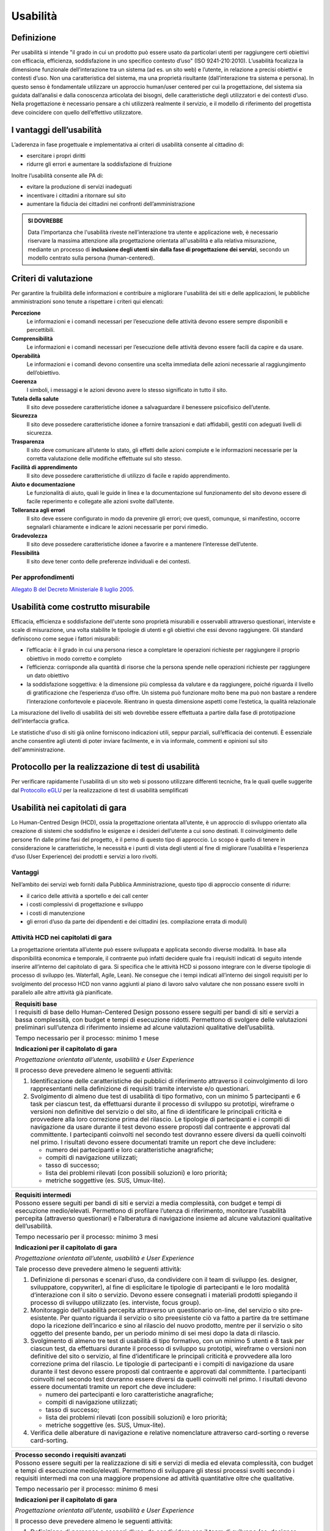 Usabilità
---------

Definizione
~~~~~~~~~~~

Per usabilità si intende "il grado in cui un prodotto può essere usato
da particolari utenti per raggiungere certi obiettivi con efficacia,
efficienza, soddisfazione in uno specifico contesto d’uso" (ISO
9241-210:2010). L’usabilità focalizza la dimensione funzionale
dell’interazione tra un sistema (ad es. un sito web) e l’utente, in
relazione a precisi obiettivi e contesti d’uso. Non una caratteristica
del sistema, ma una proprietà risultante (dall’interazione tra sistema e
persona). In questo senso è fondamentale utilizzare un approccio
human/user centered per cui la progettazione, del sistema sia guidata
dall’analisi e dalla conoscenza articolata dei bisogni, delle
caratteristiche degli utilizzatori e dei contesti d’uso. Nella
progettazione è necessario pensare a chi utilizzerà realmente il
servizio, e il modello di riferimento del progettista deve coincidere
con quello dell’effettivo utilizzatore.

I vantaggi dell’usabilità
~~~~~~~~~~~~~~~~~~~~~~~~~

L’aderenza in fase progettuale e implementativa ai criteri di usabilità
consente al cittadino di:

-  esercitare i propri diritti
-  ridurre gli errori e aumentare la soddisfazione di fruizione

Inoltre l’usabilità consente alle PA di:

-  evitare la produzione di servizi inadeguati
-  incentivare i cittadini a ritornare sul sito
-  aumentare la fiducia dei cittadini nei confronti dell’amministrazione

.. admonition:: SI DOVREBBE
   
   Data l’importanza che l'usabilità riveste nell’interazione tra utente e
   applicazione web, è necessario riservare la massima attenzione alla progettazione
   orientata all'usabilità e alla relativa misurazione, mediante un processo di
   **inclusione degli utenti sin dalla fase di progettazione dei servizi**,
   secondo un modello centrato sulla persona (human-centered).

Criteri di valutazione
~~~~~~~~~~~~~~~~~~~~~~

Per garantire la fruibilità delle informazioni e contribuire a
migliorare l'usabilità dei siti e delle applicazioni, le pubbliche
amministrazioni sono tenute a rispettare i criteri qui elencati:

**Percezione**
   Le informazioni e i comandi necessari per
   l’esecuzione delle attività devono essere sempre disponibili e
   percettibili.
**Comprensibilità**
   Le informazioni e i comandi necessari per
   l’esecuzione delle attività devono essere facili da capire e da
   usare.
**Operabilità**
   Le informazioni e i comandi devono consentire una
   scelta immediata delle azioni necessarie al raggiungimento
   dell’obiettivo.
**Coerenza**
   I simboli, i messaggi e le azioni devono avere lo
   stesso significato in tutto il sito.
**Tutela della salute**
   Il sito deve possedere caratteristiche
   idonee a salvaguardare il benessere psicofisico dell’utente.
**Sicurezza**
   Il sito deve possedere caratteristiche idonee a
   fornire transazioni e dati affidabili, gestiti con adeguati livelli
   di sicurezza.
**Trasparenza**
   Il sito deve comunicare all’utente lo stato, gli
   effetti delle azioni compiute e le informazioni necessarie per la
   corretta valutazione delle modifiche effettuate sul sito stesso.
**Facilità di apprendimento**
   Il sito deve possedere caratteristiche
   di utilizzo di facile e rapido apprendimento.
**Aiuto e documentazione**
   Le funzionalità di aiuto, quali le guide
   in linea e la documentazione sul funzionamento del sito devono essere
   di facile reperimento e collegate alle azioni svolte dall’utente.
**Tolleranza agli errori**
   Il sito deve essere configurato in modo
   da prevenire gli errori; ove questi, comunque, si manifestino,
   occorre segnalarli chiaramente e indicare le azioni necessarie per
   porvi rimedio.
**Gradevolezza**
   Il sito deve possedere caratteristiche idonee a
   favorire e a mantenere l’interesse dell’utente.
**Flessibilità**
   Il sito deve tener conto delle preferenze
   individuali e dei contesti.
   
Per approfondimenti
^^^^^^^^^^^^^^^^^^^

`Allegato B del Decreto Ministeriale 8 luglio
2005. <http://www.agid.gov.it/dm-8-luglio-2005-allegato-b>`__


Usabilità come costrutto misurabile
~~~~~~~~~~~~~~~~~~~~~~~~~~~~~~~~~~~

Efficacia, efficienza e soddisfazione dell'utente sono proprietà
misurabili e osservabili attraverso questionari, interviste e scale di
misurazione, una volta stabilite le tipologie di utenti e gli obiettivi
che essi devono raggiungere. Gli standard definiscono come segue i
fattori misurabili:

-  l’efficacia: è il grado in cui una persona riesce a completare le
   operazioni richieste per raggiungere il proprio obiettivo in modo
   corretto e completo
-  l’efficienza: corrisponde alla quantità di risorse che la persona
   spende nelle operazioni richieste per raggiungere un dato obiettivo
-  la soddisfazione soggettiva: è la dimensione più complessa da
   valutare e da raggiungere, poiché riguarda il livello di
   gratificazione che l’esperienza d’uso offre. Un sistema può
   funzionare molto bene ma può non bastare a rendere l’interazione
   confortevole e piacevole. Rientrano in questa dimensione aspetti come
   l’estetica, la qualità relazionale

La misurazione del livello di usabilità dei siti web dovrebbe essere
effettuata a partire dalla fase di prototipazione dell’interfaccia
grafica.

Le statistiche d'uso di siti già online forniscono indicazioni utili,
seppur parziali, sull’efficacia dei contenuti. È essenziale anche
consentire agli utenti di poter inviare facilmente, e in via informale,
commenti e opinioni sul sito dell'amministrazione.

Protocollo per la realizzazione di test di usabilità
~~~~~~~~~~~~~~~~~~~~~~~~~~~~~~~~~~~~~~~~~~~~~~~~~~~~

Per verificare rapidamente l'usabilità di un sito web si possono
utilizzare differenti tecniche, fra le quali quelle suggerite dal
`Protocollo eGLU <http://www.funzionepubblica.gov.it/glu#Il Protocollo>`__ per la realizzazione di test di usabilità semplificati

Usabilità nei capitolati di gara
~~~~~~~~~~~~~~~~~~~~~~~~~~~~~~~~

Lo Human-Centred Design (HCD), ossia la progettazione orientata all’utente,
è un approccio di sviluppo orientato alla creazione di sistemi che soddisfino
le esigenze e i desideri dell’utente a cui sono destinati. Il coinvolgimento
delle persone fin dalle prime fasi del progetto, è il perno di questo tipo di
approccio. Lo scopo è quello di tenere in considerazione le caratteristiche,
le necessità e i punti di vista degli utenti al fine di migliorare l’usabilità
e l’esperienza d’uso (User Experience) dei prodotti e servizi a loro rivolti. 

Vantaggi
^^^^^^^^

Nell’ambito dei servizi web forniti dalla Pubblica Amministrazione, questo tipo
di approccio consente di ridurre:

- il carico delle attività a sportello e dei call center
- i costi complessivi di progettazione e sviluppo
- i costi di manutenzione
- gli errori d’uso da parte dei dipendenti e dei cittadini (es. compilazione
  errata di moduli)

Attività HCD nei capitolati di gara
^^^^^^^^^^^^^^^^^^^^^^^^^^^^^^^^^^^

La progettazione orientata all’utente può essere sviluppata e applicata secondo
diverse modalità. In base alla disponibilità economica e temporale, il contraente
può infatti decidere quale fra i requisiti indicati di seguito intende inserire
all’interno del capitolato di gara. Si specifica che le attività HCD si possono
integrare con le diverse tipologie di processo di sviluppo (es. Waterfall, Agile,
Lean). Ne consegue che i tempi indicati all’interno dei singoli requisiti per lo
svolgimento del processo HCD non vanno aggiunti al piano di lavoro salvo valutare
che non possano essere svolti in parallelo alle altre attività già pianificate.

+----------------------------------------------------------------------------------------+
| **Requisiti base**                                                                     |
+========================================================================================+
| I requisiti di base dello Human-Centered Design possono essere seguiti per bandi       |
| di siti e servizi a bassa complessità, con budget e tempi di esecuzione ridotti.       |
| Permettono di svolgere delle valutazioni preliminari sull’utenza di riferimento        |
| insieme ad alcune valutazioni qualitative dell’usabilità.                              |
|                                                                                        |
| Tempo necessario per il processo: minimo 1 mese                                        |
|                                                                                        |
| **Indicazioni per il capitolato di gara**                                              |
|                                                                                        |
| *Progettazione orientata all’utente, usabilità e User Experience*                      |
|                                                                                        |
| Il processo deve prevedere almeno le seguenti attività:                                |
|                                                                                        |
| 1. Identificazione delle caratteristiche dei pubblici di riferimento attraverso il     |
|    coinvolgimento di loro rappresentanti nella definizione di requisiti tramite        |
|    interviste e/o questionari.                                                         |
| 2. Svolgimento di almeno due test di usabilità di tipo formativo, con un minimo 5      |
|    partecipanti e 6 task per ciascun test, da effettuarsi durante il processo di       |
|    sviluppo su prototipi, wireframe o versioni non definitive del servizio o del sito, |
|    al fine di identificare le principali criticità e provvedere alla loro correzione   |
|    prima del rilascio.                                                                 |
|    Le tipologie di partecipanti e i compiti di navigazione da usare durante il test    |
|    devono essere proposti dal contraente e approvati dal committente. I partecipanti   |
|    coinvolti nel secondo test dovranno essere diversi da quelli coinvolti nel primo.   |
|    I risultati devono essere documentati tramite un report che deve includere:         |
|                                                                                        |
|    - numero dei partecipanti e loro caratteristiche anagrafiche;                       |
|    - compiti di navigazione utilizzati;                                                |
|    - tasso di successo;                                                                |
|    - lista dei problemi rilevati (con possibili soluzioni) e loro priorità;            |
|    - metriche soggettive (es. SUS, Umux-lite).                                         |
+----------------------------------------------------------------------------------------+

+-----------------------------------------------------------------------------------------------------+
| **Requisiti intermedi**                                                                             |
+=====================================================================================================+
| Possono essere seguiti per bandi di siti e servizi a media complessità, con budget e                |
| tempi di esecuzione medio/elevati. Permettono di profilare l’utenza di riferimento,                 |
| monitorare l’usabilità percepita (attraverso questionari) e l’alberatura di navigazione             |
| insieme ad alcune valutazioni qualitative dell’usabilità.                                           |
|                                                                                                     |
| Tempo necessario per il processo: minimo 3 mesi                                                     |
|                                                                                                     |
| **Indicazioni per il capitolato di gara**                                                           |
|                                                                                                     |
| *Progettazione orientata all’utente, usabilità e User Experience*                                   |
|                                                                                                     |
| Tale processo deve prevedere almeno le seguenti attività:                                           |
|                                                                                                     |
| 1. Definizione di personas e scenari d’uso, da condividere con il team di sviluppo                  |
|    (es. designer, sviluppatore, copywriter), al fine di esplicitare le tipologie di                 |
|    partecipanti e le loro modalità d’interazione con il sito o servizio. Devono                     |
|    essere consegnati i materiali prodotti spiegando il processo di sviluppo utilizzato              |
|    (es. interviste, focus group).                                                                   |
| 2. Monitoraggio dell'usabilità percepita attraverso un questionario on-line, del servizio           |
|    o sito pre-esistente. Per quanto riguarda il servizio o sito preesistente ciò va fatto a         |
|    partire da tre settimane dopo la ricezione dell’incarico e sino al rilascio del nuovo            |
|    prodotto, mentre per il servizio o sito oggetto del presente bando, per un periodo minimo        |
|    di sei mesi dopo la data di rilascio.                                                            |
| 3. Svolgimento di almeno tre test di usabilità di tipo formativo, con un minimo 5 utenti e 8        |
|    task per ciascun test, da effettuarsi durante il processo di sviluppo su prototipi, wireframe    |
|    o versioni non definitive del sito o servizio, al fine d’identificare le principali criticità    |
|    e provvedere alla loro correzione prima del rilascio. Le tipologie di partecipanti  e i compiti  |
|    di navigazione da usare durante il test devono essere proposti dal contraente e approvati dal    |
|    committente. I partecipanti coinvolti nel secondo test dovranno essere diversi da quelli         |
|    coinvolti nel primo. I risultati devono essere documentati tramite un report che deve includere: |
|                                                                                                     |
|    - numero dei partecipanti e loro caratteristiche anagrafiche;                                    |
|    - compiti di navigazione utilizzati;                                                             |
|    - tasso di successo;                                                                             |
|    - lista dei problemi rilevati (con possibili soluzioni) e loro priorità;                         |
|    - metriche soggettive (es. SUS, Umux-lite).                                                      |
|                                                                                                     |
| 4. Verifica delle alberature di navigazione e relative nomenclature attraverso card-sorting o       |
|    reverse card-sorting.                                                                            |
+-----------------------------------------------------------------------------------------------------+

+------------------------------------------------------------------------------------------------------------+
| **Processo secondo i requisiti avanzati**                                                                  |
+============================================================================================================+
| Possono essere seguiti per la realizzazione di siti e servizi di media ed elevata complessità, con         |
| budget e tempi di esecuzione medio/elevati. Permettono di sviluppare gli stessi processi svolti            |
| secondo i requisiti intermedi ma con una maggiore propensione ad attività quantitative oltre che           |
| qualitative.                                                                                               |
|                                                                                                            |
| Tempo necessario per il processo: minimo 6 mesi                                                            |
|                                                                                                            |
| **Indicazioni per il capitolato di gara**                                                                  |
|                                                                                                            |
| *Progettazione orientata all’utente, usabilità e User Experience*                                          |
|                                                                                                            |
| Il processo deve prevedere almeno le seguenti attività:                                                    |
|                                                                                                            |
| 1. Definizione di personas e scenari d’uso, da condividere con il team di sviluppo (es. designer,          |
|    sviluppatore, copywriter), al fine di esplicitare le tipologie di utenti e le loro modalità             |
|    d’interazione con il servizio o il sito web. Devono essere consegnati i materiali prodotti              |
|    spiegando il processo di sviluppo utilizzato (es. interviste, focus group).                             |
| 2. Monitoraggio della User Experience (es. facilità d’uso, fiducia, soddisfazione, gradevolezza            |
|    estetica), attraverso un questionario on-line, del servizio o sito pre-esistente. Per quanto            |
|    riguarda il servizio o sito preesistente ciò va fatto a partire da tre settimane dopo la ricezione      |
|    dell’incarico e sino al rilascio del nuovo prodotto mentre per il servizio o sito oggetto del           |
|    presente bando, per un periodo minimo di sei mesi dopo la data di rilascio.                             |
| 3. Svolgimento di almeno due test di usabilità di tipo formativo, con un minimo di 5 utenti e 8            |
|    task per ciascun test, da effettuarsi durante il processo di sviluppo su prototipi, wireframe           |
|    o versioni non definitive del servizio o del sito, al fine d’identificare le principali criticità       |
|    e provvedere alla loro correzione prima del rilascio. Prima di svolgere il secondo test, le criticità   |
|    emerse nel primo dovranno essere state risolte. Le tipologie di partecipanti e i compiti di             |
|    navigazione da usare durante il test devono essere proposti dal contraente e approvati dal committente. |
|    I partecipanti coinvolti nel secondo test dovranno essere diversi da quelli coinvolti nel primo.        |
|    I risultati devono essere documentati tramite un report che deve includere:                             |
|                                                                                                            |
|    - numero dei partecipanti e loro caratteristiche anagrafiche;                                           |
|    - compiti di navigazione utilizzati;                                                                    |
|    - tasso di successo;                                                                                    |
|    - lista dei problemi rilevati (con possibili soluzioni) e loro priorità;                                |
|    - metriche soggettive (es. SUS, Umux-lite).                                                             |
|                                                                                                            |
| 4. Verifica delle alberature di navigazione e relative nomenclature attraverso card-sorting o              |
|    reverse card-sorting.                                                                                   |
| 5. Svolgimento di un test di usabilità di tipo sommativo (minimo 15 utenti) per la verifica del            |
|    servizio o sito online o di un prototipo funzionante in prossimità del rilascio. Le tipologie           |
|    di partecipanti e i compiti di navigazione da usare durante il test devono essere proposti dal          |
|    contraente e approvati  dal committente. Il test deve essere documentato tramite un report e            |
|    deve includere metriche di performance (cfr. ISO/TR 16982:2002) oggettive (es. tasso di                 |
|    raggiungimento dell’obiettivo, numero di errori) e dell’esperienza d’uso soggettiva (es.                |
|    piacevolezza, coinvolgimento, motivazione). I risultati dei test di usabilità devono essere             |
|    forniti seguendo il format definito dalla ISO/IEC 25062:2006 e devono comprendere anche un              |
|    elenco di problemi rilevati e da risolvere in revisioni future.                                         |
+------------------------------------------------------------------------------------------------------------+
